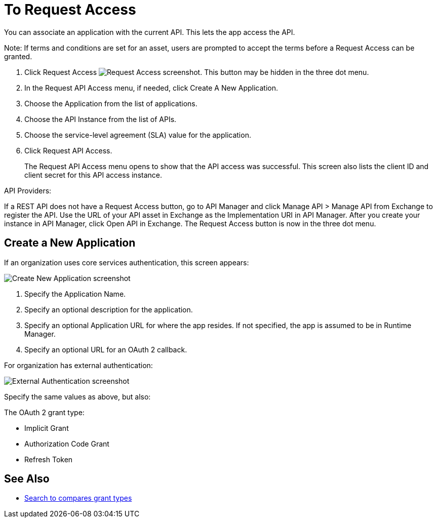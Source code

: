 = To Request Access

You can associate an application with the current API. This lets the app access the API.

Note: If terms and conditions are set for an asset, users are prompted to accept the terms before a Request Access can be granted.

. Click Request Access image:ex2-request-access.png[Request Access screenshot].  This button may be hidden in the three dot menu.
. In the Request API Access menu, if needed, click Create A New Application. 
. Choose the Application from the list of applications.
. Choose the API Instance from the list of APIs.
. Choose the service-level agreement (SLA) value for the application.
. Click Request API Access.
+
The Request API Access menu opens to show that the API access was successful. This screen also lists the client ID and client secret for this API access instance.

API Providers:

If a REST API does not have a Request Access button, go to API Manager and click Manage API > Manage API from Exchange to register the API. Use the URL of your API asset in Exchange as the Implementation URI in API Manager. After you create your instance in API Manager, click Open API in Exchange. The Request Access button is now in the three dot menu.


== Create a New Application

If an organization uses core services authentication, this screen appears:

image:ex2-edit-app2.png[Create New Application screenshot]

. Specify the Application Name.
. Specify an optional description for the application.
. Specify an optional Application URL for where the app resides. If not specified, the app is assumed to be in Runtime Manager.
. Specify an optional URL for an OAuth 2 callback.

For organization has external authentication:

image:ex2-edit-app.png[External Authentication screenshot]

Specify the same values as above, but also:

The OAuth 2 grant type:

* Implicit Grant
* Authorization Code Grant
* Refresh Token

== See Also

* https://www.google.com/search?q=oauth2+implicit+grant+vs+authorization+code+grant+refresh+token&oq=oauth2+implicit+grant+vs+authorization+code+grant+refresh+token[Search to compares grant types]
